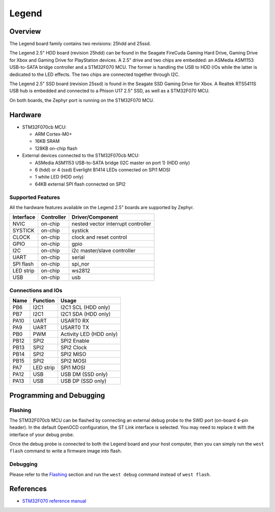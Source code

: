 .. _legend:

Legend
######

Overview
********
The Legend board family contains two revisions: 25hdd and 25ssd.

The Legend 2.5" HDD board (revision 25hdd) can be found in the Seagate FireCuda
Gaming Hard Drive, Gaming Drive for Xbox and Gaming Drive for PlayStation
devices. A 2.5" drive and two chips are embedded: an ASMedia ASM1153 USB-to-SATA
bridge controller and a STM32F070 MCU. The former is handling the USB to HDD I/Os
while the latter is dedicated to the LED effects. The two chips are connected
together through I2C.

The Legend 2.5" SSD board (revision 25ssd) is found in the Seagate SSD Gaming
Drive for Xbox. A Realtek RTS5411S USB hub is embedded and connected to a Phison
U17 2.5" SSD, as well as a STM32F070 MCU.

On both boards, the Zephyr port is running on the STM32F070 MCU.

.. image:: img/firecuda_gaming_hard_drive.png
   :width: 750px
   :align: center
   :alt: Seagate FireCuda Gaming Hard Drive

Hardware
********

- STM32F070cb MCU:

  - ARM Cortex-M0+
  - 16KB SRAM
  - 128KB on-chip flash

- External devices connected to the STM32F070cb MCU:

  - ASMedia ASM1153 USB-to-SATA bridge (I2C master on port 1) (HDD only)
  - 6 (hdd) or 4 (ssd) Everlight B1414 LEDs connected on SPI1 MOSI
  - 1 white LED (HDD only)
  - 64KB external SPI flash connected on SPI2

Supported Features
==================

All the hardware features available on the Legend 2.5" boards are supported by
Zephyr.

+-----------+------------+-------------------------------------+
| Interface | Controller | Driver/Component                    |
+===========+============+=====================================+
| NVIC      | on-chip    | nested vector interrupt controller  |
+-----------+------------+-------------------------------------+
| SYSTICK   | on-chip    | systick                             |
+-----------+------------+-------------------------------------+
| CLOCK     | on-chip    | clock and reset control             |
+-----------+------------+-------------------------------------+
| GPIO      | on-chip    | gpio                                |
+-----------+------------+-------------------------------------+
| I2C       | on-chip    | i2c master/slave controller         |
+-----------+------------+-------------------------------------+
| UART      | on-chip    | serial                              |
+-----------+------------+-------------------------------------+
| SPI flash | on-chip    | spi_nor                             |
+-----------+------------+-------------------------------------+
| LED strip | on-chip    | ws2812                              |
+-----------+------------+-------------------------------------+
| USB       | on-chip    | usb                                 |
+-----------+------------+-------------------------------------+


Connections and IOs
===================

+---------+-----------------+----------------------------+
| Name    | Function        | Usage                      |
+=========+=================+============================+
| PB6     | I2C1            | I2C1 SCL (HDD only)        |
+---------+-----------------+----------------------------+
| PB7     | I2C1            | I2C1 SDA (HDD only)        |
+---------+-----------------+----------------------------+
| PA10    | UART            | USART0 RX                  |
+---------+-----------------+----------------------------+
| PA9     | UART            | USART0 TX                  |
+---------+-----------------+----------------------------+
| PB0     | PWM             | Activity LED (HDD only)    |
+---------+-----------------+----------------------------+
| PB12    | SPI2            | SPI2 Enable                |
+---------+-----------------+----------------------------+
| PB13    | SPI2            | SPI2 Clock                 |
+---------+-----------------+----------------------------+
| PB14    | SPI2            | SPI2 MISO                  |
+---------+-----------------+----------------------------+
| PB15    | SPI2            | SPI2 MOSI                  |
+---------+-----------------+----------------------------+
| PA7     | LED strip       | SPI1 MOSI                  |
+---------+-----------------+----------------------------+
| PA12    | USB             | USB DM (SSD only)          |
+---------+-----------------+----------------------------+
| PA13    | USB             | USB DP (SSD only)          |
+---------+-----------------+----------------------------+

Programming and Debugging
*************************

Flashing
========

The STM32F070cb MCU can be flashed by connecting an external debug probe to the
SWD port (on-board 4-pin header). In the default OpenOCD configuration, the
ST Link interface is selected. You may need to replace it with the interface of
your debug probe.

Once the debug probe is connected to both the Legend board and your host
computer, then you can simply run the ``west flash`` command to write a firmware
image into flash.

Debugging
=========

Please refer to the `Flashing`_ section and run the ``west debug`` command
instead of ``west flash``.

References
**********

- `STM32F070 reference manual`_

.. _STM32F070 reference manual:
   http://www.st.com/resource/en/reference_manual/dm00031936.pdf
